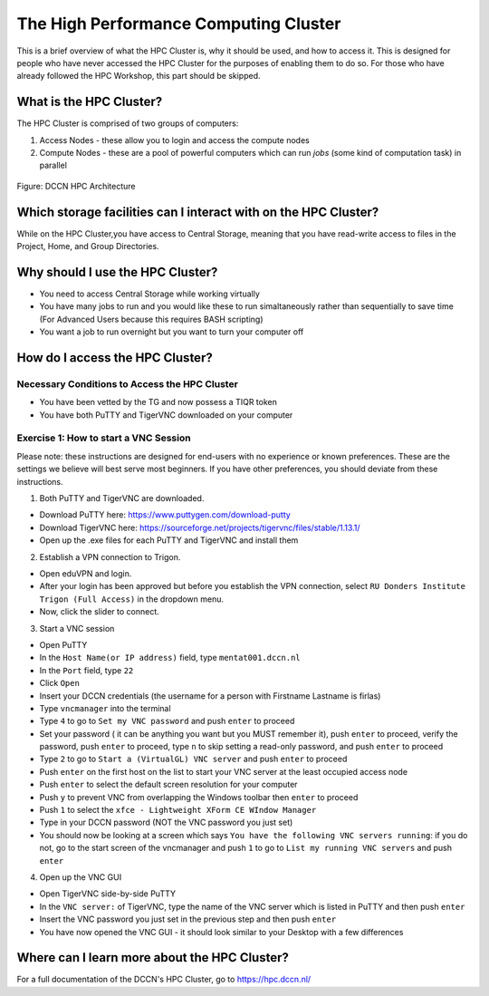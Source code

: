 The High Performance Computing Cluster
*****************

This is a brief overview of what the HPC Cluster is, why it should be used, and how to access it. 
This is designed for people who have never accessed the HPC Cluster for the purposes of enabling them to do so. 
For those who have already followed the HPC Workshop, this part should be skipped.

**What is the HPC Cluster?**
===============================

The HPC Cluster is comprised of two groups of computers:

1. Access Nodes - these allow you to login and access the compute nodes
2. Compute Nodes - these are a pool of powerful computers which can run *jobs* (some kind of computation task) in parallel

.. figure:: images/hpc_vnc.png
    :figwidth: 100%
    :align: center

    Figure: DCCN HPC Architecture




**Which storage facilities can I interact with on the HPC Cluster?**
===============================

While on the HPC Cluster,you have access to Central Storage, meaning that you have read-write access to files in the Project, Home, and Group Directories.

**Why should I use the HPC Cluster?**
===============================

* You need to access Central Storage while working virtually
* You have many jobs to run and you would like these to run simaltaneously rather than sequentially to save time (For Advanced Users because this requires BASH scripting)
* You want a job to run overnight but you want to turn your computer off

**How do I access the HPC Cluster?**
===============================

Necessary Conditions to Access the HPC Cluster
--------
* You have been vetted by the TG and now possess a TIQR token
* You have both PuTTY and TigerVNC downloaded on your computer

Exercise 1: How to start a VNC Session
----------
Please note: these instructions are designed for end-users with no experience or known preferences. 
These are the settings we believe will best serve most beginners. 
If you have other preferences, you should deviate from these instructions. 

1. Both PuTTY and TigerVNC are downloaded. 

* Download PuTTY here: https://www.puttygen.com/download-putty
* Download TigerVNC here: https://sourceforge.net/projects/tigervnc/files/stable/1.13.1/
* Open up the .exe files for each PuTTY and TigerVNC and install them

2. Establish a VPN connection to Trigon. 

* Open eduVPN and login. 
* After your login has been approved but before you establish the VPN connection, select ``RU Donders Institute Trigon (Full Access)`` in the dropdown menu. 
* Now, click the slider to connect. 

3. Start a VNC session

* Open PuTTY
* In the ``Host Name(or IP address)`` field, type ``mentat001.dccn.nl``
* In the ``Port`` field, type ``22``
* Click ``Open``
* Insert your DCCN credentials (the username for a person with Firstname Lastname is firlas)
* Type ``vncmanager`` into the terminal
* Type ``4`` to go to ``Set my VNC password`` and push ``enter`` to proceed
* Set your password ( it can be anything you want but you MUST remember it), push ``enter`` to proceed, verify the password, push ``enter`` to proceed, type ``n`` to skip setting a read-only password, and push ``enter`` to proceed
* Type ``2`` to go to ``Start a (VirtualGL) VNC server`` and push ``enter`` to proceed
* Push ``enter`` on the first host on the list to start your VNC server at the least occupied access node
* Push ``enter`` to select the default screen resolution for your computer
* Push ``y`` to prevent VNC from overlapping the Windows toolbar then ``enter`` to proceed
* Push ``1`` to select the ``xfce - Lightweight XForm CE WIndow Manager``
* Type in your DCCN password (NOT the VNC password you just set)
* You should now be looking at a screen which says ``You have the following VNC servers running``: if you do not, go to the start screen of the vncmanager and push ``1`` to go to ``List my running VNC servers`` and push ``enter``

4. Open up the VNC GUI

* Open TigerVNC side-by-side PuTTY
* In the ``VNC server:`` of TigerVNC, type the name of the VNC server which is listed in PuTTY and then push ``enter``
* Insert the VNC password you just set in the previous step and then push ``enter``
* You have now opened the VNC GUI - it should look similar to your Desktop with a few differences

**Where can I learn more about the HPC Cluster?**
===============================

For a full documentation of the DCCN's HPC Cluster, go to https://hpc.dccn.nl/